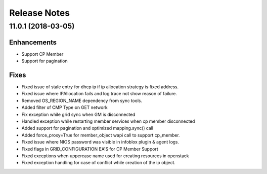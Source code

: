 Release Notes
-------------

11.0.1 (2018-03-05)
___________________

Enhancements
~~~~~~~~~~~~
* Support CP Member
* Support for pagination



Fixes
~~~~~
* Fixed issue of stale entry for dhcp ip if ip allocation strategy is fixed address.
* Fixed issue where IPAllocation fails and log trace not show reason of failure.
* Removed OS_REGION_NAME dependency from sync tools.
* Added filter of CMP Type on GET network
* Fix exception while grid sync when GM is disconnected
* Handled exception while restarting member services when cp member disconnected
* Added support for pagination and optimized mapping.sync() call
* Added force_proxy=True for member_object wapi call to support cp_member.
* Fixed issue where NIOS password was visible in infoblox plugin & agent logs.
* Fixed flags in GRID_CONFIGURATION EA'S for CP Member Support
* Fixed exceptions when uppercase name used for creating resources in openstack
* Fixed exception handling for case of conflict while creation of the ip object.
